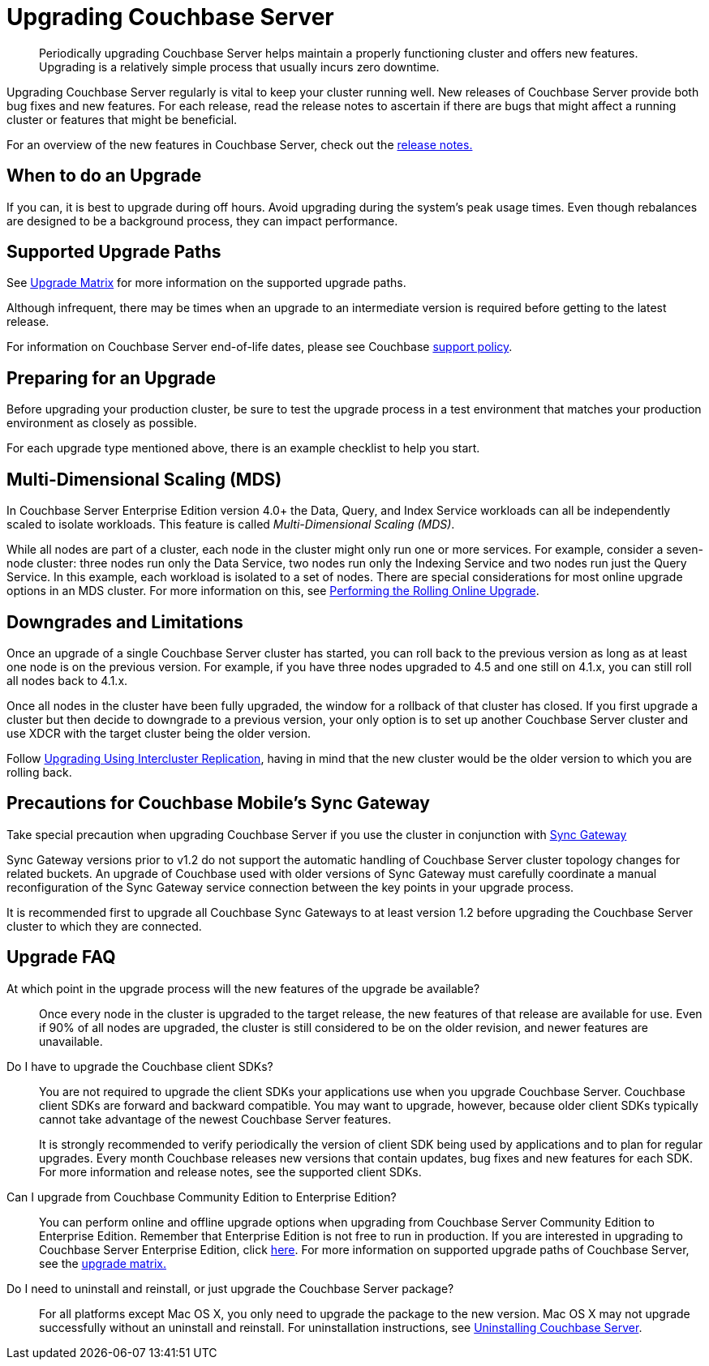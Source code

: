 [#topic_g3h_r2q_fw]
= Upgrading Couchbase Server

[abstract]
Periodically upgrading Couchbase Server helps maintain a properly functioning cluster and offers new features.
Upgrading is a relatively simple process that usually incurs zero downtime.

Upgrading Couchbase Server regularly is vital to keep your cluster running well.
New releases of Couchbase Server provide both bug fixes and new features.
For each release, read the release notes to ascertain if there are bugs that might affect a running cluster or features that might be beneficial.

For an overview of the new features in Couchbase Server, check out the xref:release-notes:relnotes.adoc[release notes.]

== When to do an Upgrade

If you can, it is best to upgrade during off hours.
Avoid upgrading during the system’s peak usage times.
Even though rebalances are designed to be a background process, they can impact performance.

== Supported Upgrade Paths

See xref:upgrade-matrix.adoc[Upgrade Matrix] for more information on the supported upgrade paths.

Although infrequent, there may be times when an upgrade to an intermediate version is required before getting to the latest release.

For information on Couchbase Server end-of-life dates, please see Couchbase http://www.couchbase.com/support-policy[support policy^].

== Preparing for an Upgrade

Before upgrading your production cluster, be sure to test the upgrade process in a test environment that matches your production environment as closely as possible.

For each upgrade type mentioned above, there is an example checklist to help you start.

== Multi-Dimensional Scaling (MDS)

In Couchbase Server Enterprise Edition version 4.0+ the Data, Query, and Index Service workloads can all be independently scaled to isolate workloads.
This feature is called [.term]_Multi-Dimensional Scaling (MDS)_.

While all nodes are part of a cluster, each node in the cluster might only run one or more services.
For example, consider a seven-node cluster: three nodes run only the Data Service, two nodes run only the Indexing Service and two nodes run just the Query Service.
In this example, each workload is isolated to a set of nodes.
There are special considerations for most online upgrade options in an MDS cluster.
For more information on this, see xref:upgrade-online.adoc[Performing the Rolling Online Upgrade].

== Downgrades and Limitations

Once an upgrade of a single Couchbase Server cluster has started, you can roll back to the previous version as long as at least one node is on the previous version.
For example, if you have three nodes upgraded to 4.5 and one still on 4.1.x, you can still roll all nodes back to 4.1.x.

Once all nodes in the cluster have been fully upgraded, the window for a rollback of that cluster has closed.
If you first upgrade a cluster but then decide to downgrade to a previous version, your only option is to set up another Couchbase Server cluster and use XDCR with the target cluster being the older version.

Follow xref:upgrade-strategies.adoc#intercluster[Upgrading Using Intercluster Replication], having in mind that the new cluster would be the older version to which you are rolling back.

== Precautions for Couchbase Mobile’s Sync Gateway

Take special precaution when upgrading Couchbase Server if you use the cluster in conjunction with http://developer.couchbase.com/documentation/mobile/1.2/get-started/sync-gateway-overview/index.html[Sync Gateway^]

Sync Gateway versions prior to v1.2 do not support the automatic handling of Couchbase Server cluster topology changes for related buckets.
An upgrade of Couchbase used with older versions of Sync Gateway must carefully coordinate a manual reconfiguration of the Sync Gateway service connection between the key points in your upgrade process.

It is recommended first to upgrade all Couchbase Sync Gateways to at least version 1.2 before upgrading the Couchbase Server cluster to which they are connected.

== Upgrade FAQ

At which point in the upgrade process will the new features of the upgrade be available?::
Once every node in the cluster is upgraded to the target release, the new features of that release are available for use.
Even if 90% of all nodes are upgraded, the cluster is still considered to be on the older revision, and newer features are unavailable.

Do I have to upgrade the Couchbase client SDKs?::
You are not required to upgrade the client SDKs your applications use when you upgrade Couchbase Server.
Couchbase client SDKs are forward and backward compatible.
You may want to upgrade, however, because older client SDKs typically cannot take advantage of the newest Couchbase Server features.
+
It is strongly recommended to verify periodically the version of client SDK being used by applications and to plan for regular upgrades.
Every month Couchbase releases new versions that contain updates, bug fixes and new features for each SDK.
For more information and release notes, see the supported client SDKs.

Can I upgrade from Couchbase Community Edition to Enterprise Edition?::
You can perform online and offline upgrade options when upgrading from Couchbase Server Community Edition to Enterprise Edition.
Remember that Enterprise Edition is not free to run in production.
If you are interested in upgrading to Couchbase Server Enterprise Edition, click xref:introduction:editions.adoc#couchbase-editions[here].
For more information on supported upgrade paths of Couchbase Server, see the xref:upgrade-matrix.adoc[upgrade matrix.]

Do I need to uninstall and reinstall, or just upgrade the Couchbase Server package?::
For all platforms except Mac OS X, you only need to upgrade the package to the new version.
Mac OS X may not upgrade successfully without an uninstall and reinstall.
For uninstallation instructions, see xref:install-uninstalling.adoc[Uninstalling Couchbase Server].
